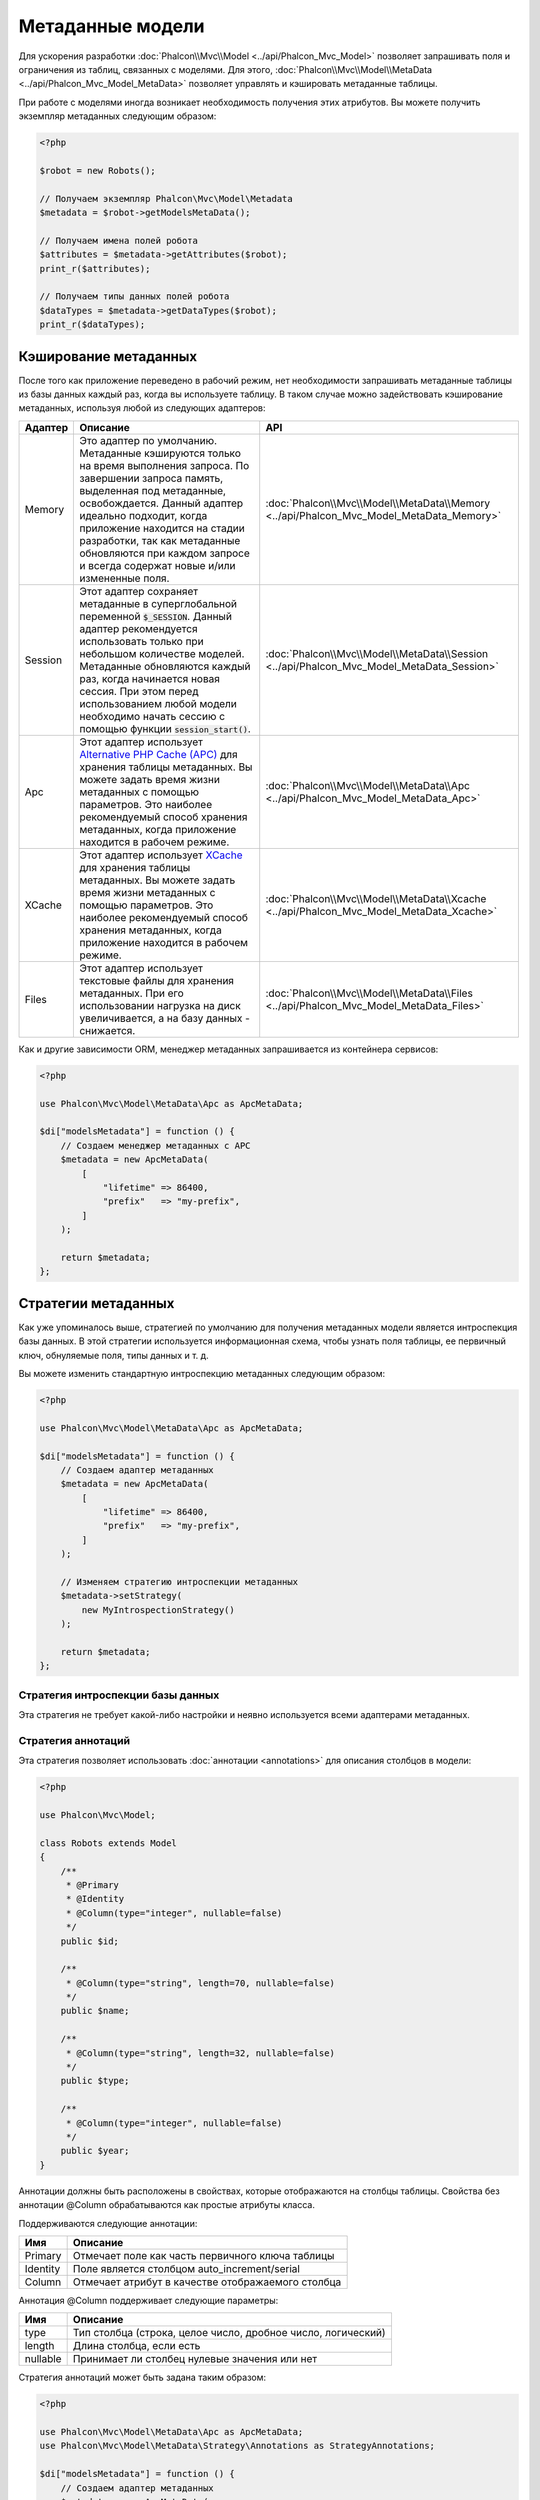 Метаданные модели
=================

Для ускорения разработки :doc:`Phalcon\\Mvc\\Model <../api/Phalcon_Mvc_Model>` позволяет запрашивать поля и ограничения из таблиц,
связанных с моделями. Для этого, :doc:`Phalcon\\Mvc\\Model\\MetaData <../api/Phalcon_Mvc_Model_MetaData>` позволяет управлять
и кэшировать метаданные таблицы.

При работе с моделями иногда возникает необходимость получения этих атрибутов. Вы можете получить экземпляр метаданных следующим образом:

.. code-block:: php

    <?php

    $robot = new Robots();

    // Получаем экземпляр Phalcon\Mvc\Model\Metadata
    $metadata = $robot->getModelsMetaData();

    // Получаем имена полей робота
    $attributes = $metadata->getAttributes($robot);
    print_r($attributes);

    // Получаем типы данных полей робота
    $dataTypes = $metadata->getDataTypes($robot);
    print_r($dataTypes);

Кэширование метаданных
----------------------
После того как приложение переведено в рабочий режим, нет необходимости запрашивать метаданные таблицы из базы данных каждый
раз, когда вы используете таблицу. В таком случае можно задействовать кэширование метаданных, используя любой из следующих адаптеров:

+---------+----------------------------------------------------------------------------------------------------------------------------------------------------------------------------------------------------------------------------------------------------------------------------------------------------------------------------------------------------------------------------------+-------------------------------------------------------------------------------------------+
| Адаптер | Описание                                                                                                                                                                                                                                                                                                                                                                         | API                                                                                       |
+=========+==================================================================================================================================================================================================================================================================================================================================================================================+===========================================================================================+
| Memory  | Это адаптер по умолчанию. Метаданные кэшируются только на время выполнения запроса. По завершении запроса память, выделенная под метаданные, освобождается. Данный адаптер идеально подходит, когда приложение находится на стадии разработки, так как метаданные обновляются при каждом запросе и всегда содержат новые и/или измененные поля.                                  | :doc:`Phalcon\\Mvc\\Model\\MetaData\\Memory <../api/Phalcon_Mvc_Model_MetaData_Memory>`   |
+---------+----------------------------------------------------------------------------------------------------------------------------------------------------------------------------------------------------------------------------------------------------------------------------------------------------------------------------------------------------------------------------------+-------------------------------------------------------------------------------------------+
| Session | Этот адаптер сохраняет метаданные в суперглобальной переменной :code:`$_SESSION`. Данный адаптер рекомендуется использовать только при небольшом количестве моделей. Метаданные обновляются каждый раз, когда начинается новая сессия. При этом перед использованием любой модели необходимо начать сессию с помощью функции :code:`session_start()`.                            | :doc:`Phalcon\\Mvc\\Model\\MetaData\\Session <../api/Phalcon_Mvc_Model_MetaData_Session>` |
+---------+----------------------------------------------------------------------------------------------------------------------------------------------------------------------------------------------------------------------------------------------------------------------------------------------------------------------------------------------------------------------------------+-------------------------------------------------------------------------------------------+
| Apc     | Этот адаптер использует  `Alternative PHP Cache (APC)`_ для хранения таблицы метаданных. Вы можете задать время жизни метаданных с помощью параметров. Это наиболее рекомендуемый способ хранения метаданных, когда приложение находится в рабочем режиме.                                                                                                                       | :doc:`Phalcon\\Mvc\\Model\\MetaData\\Apc <../api/Phalcon_Mvc_Model_MetaData_Apc>`         |
+---------+----------------------------------------------------------------------------------------------------------------------------------------------------------------------------------------------------------------------------------------------------------------------------------------------------------------------------------------------------------------------------------+-------------------------------------------------------------------------------------------+
| XCache  | Этот адаптер использует `XCache`_ для хранения таблицы метаданных. Вы можете задать время жизни метаданных с помощью параметров. Это наиболее рекомендуемый способ хранения метаданных, когда приложение находится в рабочем режиме.                                                                                                                                             | :doc:`Phalcon\\Mvc\\Model\\MetaData\\Xcache <../api/Phalcon_Mvc_Model_MetaData_Xcache>`   |
+---------+----------------------------------------------------------------------------------------------------------------------------------------------------------------------------------------------------------------------------------------------------------------------------------------------------------------------------------------------------------------------------------+-------------------------------------------------------------------------------------------+
| Files   | Этот адаптер использует текстовые файлы для хранения метаданных. При его использовании нагрузка на диск увеличивается, а на базу данных - снижается.                                                                                                                                                                                                                             | :doc:`Phalcon\\Mvc\\Model\\MetaData\\Files <../api/Phalcon_Mvc_Model_MetaData_Files>`     |
+---------+----------------------------------------------------------------------------------------------------------------------------------------------------------------------------------------------------------------------------------------------------------------------------------------------------------------------------------------------------------------------------------+-------------------------------------------------------------------------------------------+

Как и другие зависимости ORM, менеджер метаданных запрашивается из контейнера сервисов:

.. code-block:: php

    <?php

    use Phalcon\Mvc\Model\MetaData\Apc as ApcMetaData;

    $di["modelsMetadata"] = function () {
        // Создаем менеджер метаданных с APC
        $metadata = new ApcMetaData(
            [
                "lifetime" => 86400,
                "prefix"   => "my-prefix",
            ]
        );

        return $metadata;
    };

Стратегии метаданных
--------------------
Как уже упоминалось выше, стратегией по умолчанию для получения метаданных модели является интроспекция базы данных. В этой стратегии
используется информационная схема, чтобы узнать поля таблицы, ее первичный ключ, обнуляемые поля, типы данных и т. д.

Вы можете изменить стандартную интроспекцию метаданных следующим образом:

.. code-block:: php

    <?php

    use Phalcon\Mvc\Model\MetaData\Apc as ApcMetaData;

    $di["modelsMetadata"] = function () {
        // Создаем адаптер метаданных
        $metadata = new ApcMetaData(
            [
                "lifetime" => 86400,
                "prefix"   => "my-prefix",
            ]
        );

        // Изменяем стратегию интроспекции метаданных
        $metadata->setStrategy(
            new MyIntrospectionStrategy()
        );

        return $metadata;
    };

Стратегия интроспекции базы данных
^^^^^^^^^^^^^^^^^^^^^^^^^^^^^^^^^^
Эта стратегия не требует какой-либо настройки и неявно используется всеми адаптерами метаданных.

Стратегия аннотаций
^^^^^^^^^^^^^^^^^^^
Эта стратегия позволяет использовать :doc:`аннотации <annotations>` для описания столбцов в модели:

.. code-block:: php

    <?php

    use Phalcon\Mvc\Model;

    class Robots extends Model
    {
        /**
         * @Primary
         * @Identity
         * @Column(type="integer", nullable=false)
         */
        public $id;

        /**
         * @Column(type="string", length=70, nullable=false)
         */
        public $name;

        /**
         * @Column(type="string", length=32, nullable=false)
         */
        public $type;

        /**
         * @Column(type="integer", nullable=false)
         */
        public $year;
    }

Аннотации должны быть расположены в свойствах, которые отображаются на столбцы таблицы. Свойства без аннотации @Column
обрабатываются как простые атрибуты класса.

Поддерживаются следующие аннотации:

+----------+-------------------------------------------------------+
| Имя      | Описание                                              |
+==========+=======================================================+
| Primary  | Отмечает поле как часть первичного ключа таблицы      |
+----------+-------------------------------------------------------+
| Identity | Поле является столбцом auto_increment/serial          |
+----------+-------------------------------------------------------+
| Column   | Отмечает атрибут в качестве отображаемого столбца     |
+----------+-------------------------------------------------------+

Аннотация @Column поддерживает следующие параметры:

+----------+--------------------------------------------------------------+
| Имя      | Описание                                                     |
+==========+==============================================================+
| type     | Тип столбца (строка, целое число, дробное число, логический) |
+----------+--------------------------------------------------------------+
| length   | Длина столбца, если есть                                     |
+----------+--------------------------------------------------------------+
| nullable | Принимает ли столбец нулевые значения или нет                |
+----------+--------------------------------------------------------------+

Стратегия аннотаций может быть задана таким образом:

.. code-block:: php

    <?php

    use Phalcon\Mvc\Model\MetaData\Apc as ApcMetaData;
    use Phalcon\Mvc\Model\MetaData\Strategy\Annotations as StrategyAnnotations;

    $di["modelsMetadata"] = function () {
        // Создаем адаптер метаданных
        $metadata = new ApcMetaData(
            [
                "lifetime" => 86400,
                "prefix"   => "my-prefix",
            ]
        );

        // Изменяем стратегию интроспекции метаданных
        $metadata->setStrategy(
            new StrategyAnnotations()
        );

        return $metadata;
    };

Установка метаданных вручную
----------------------------
Phalcon может получить метаданные для каждой модели автоматически, без необходимости их ручной установки
с помощью любой из стратегий интроспекции, представленных выше.

Разработчик также имеет возможность определить метаданные вручную. Эта стратегия перекрывает
любые другие, заданные в менеджере метаданных. При добавлении/изменении/удалении столбцов в связанной
таблице информация о них также должна быть добавлена/изменена/удалена в модели.

Следующий пример показывает, как определить метаданные вручную:

.. code-block:: php

    <?php

    use Phalcon\Mvc\Model;
    use Phalcon\Db\Column;
    use Phalcon\Mvc\Model\MetaData;

    class Robots extends Model
    {
        public function metaData()
        {
            return array(
                // Столбцы в отображаемой таблице
                MetaData::MODELS_ATTRIBUTES => [
                    "id",
                    "name",
                    "type",
                    "year",
                ],

                // Столбцы, являющиеся частью первичного ключа
                MetaData::MODELS_PRIMARY_KEY => [
                    "id",
                ],

                // Столбцы, которые не являются частью первичного ключа
                MetaData::MODELS_NON_PRIMARY_KEY => [
                    "name",
                    "type",
                    "year",
                ],

                // Столбцы, которые не позволяют хранить нулевые значения
                MetaData::MODELS_NOT_NULL => [
                    "id",
                    "name",
                    "type",
                ],

                // Все столбцы и их типы данных
                MetaData::MODELS_DATA_TYPES => [
                    "id"   => Column::TYPE_INTEGER,
                    "name" => Column::TYPE_VARCHAR,
                    "type" => Column::TYPE_VARCHAR,
                    "year" => Column::TYPE_INTEGER,
                ],

                // Стобцы, которые имеют числовые типы данных
                MetaData::MODELS_DATA_TYPES_NUMERIC => [
                    "id"   => true,
                    "year" => true,
                ],

                // Столбец идентификатора. Используйте логическое значение FALSE,
                // если модель не имеет столбца идентификации
                MetaData::MODELS_IDENTITY_COLUMN => "id",

                // К какому типу приводить каждый столбец
                MetaData::MODELS_DATA_TYPES_BIND => [
                    "id"   => Column::BIND_PARAM_INT,
                    "name" => Column::BIND_PARAM_STR,
                    "type" => Column::BIND_PARAM_STR,
                    "year" => Column::BIND_PARAM_INT,
                ],

                // Поля, которые должны быть проигнорированы в INSERT SQL инструкциях
                MetaData::MODELS_AUTOMATIC_DEFAULT_INSERT => [
                    "year" => true,
                ],

                // Поля, которые должны быть проигнорированы в UPDATE SQL инструкциях
                MetaData::MODELS_AUTOMATIC_DEFAULT_UPDATE => [
                    "year" => true,
                ],

                // Значения по умолчанию для столбцов
                MetaData::MODELS_DEFAULT_VALUES => [
                    "year" => "2015",
                ],

                // Поля, допускающие пустые строки
                MetaData::MODELS_EMPTY_STRING_VALUES => [
                    "name" => true,
                ],
            );
        }
    }

.. _Alternative PHP Cache (APC): http://www.php.net/manual/ru/book.apc.php
.. _XCache: http://xcache.lighttpd.net/
